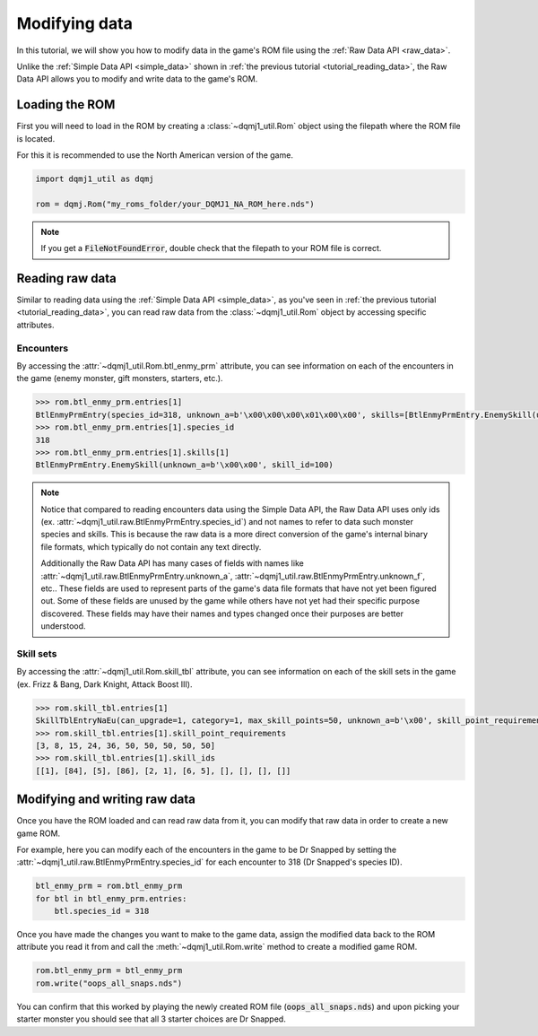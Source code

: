 .. _tutorial_modifying_data:

Modifying data
==============
In this tutorial, we will show you how to modify data in the game's ROM file using the :ref:`Raw Data API <raw_data>`.

Unlike the :ref:`Simple Data API <simple_data>` shown in :ref:`the previous tutorial <tutorial_reading_data>`, the Raw Data API allows you to modify and write data to the game's ROM.

Loading the ROM
---------------
First you will need to load in the ROM by creating a :class:`~dqmj1_util.Rom` object using the filepath where the ROM file is located.

For this it is recommended to use the North American version of the game.

.. code-block:: python

    import dqmj1_util as dqmj

    rom = dqmj.Rom("my_roms_folder/your_DQMJ1_NA_ROM_here.nds")

.. note::

    If you get a :code:`FileNotFoundError`, double check that the filepath to your ROM file is correct.

Reading raw data
----------------
Similar to reading data using the :ref:`Simple Data API <simple_data>`, as you've seen in :ref:`the previous tutorial <tutorial_reading_data>`, you can read raw data from the :class:`~dqmj1_util.Rom` object by accessing specific attributes.

Encounters
^^^^^^^^^^
By accessing the :attr:`~dqmj1_util.Rom.btl_enmy_prm` attribute, you can see information on each of the encounters in the game (enemy monster, gift monsters, starters, etc.).

.. code-block:: python

    >>> rom.btl_enmy_prm.entries[1]
    BtlEnmyPrmEntry(species_id=318, unknown_a=b'\x00\x00\x00\x01\x00\x00', skills=[BtlEnmyPrmEntry.EnemySkill(unknown_a=b'\x00\x00', skill_id=0), BtlEnmyPrmEntry.EnemySkill(unknown_a=b'\x00\x00', skill_id=100), BtlEnmyPrmEntry.EnemySkill(unknown_a=b'\x00\x00', skill_id=7), BtlEnmyPrmEntry.EnemySkill(unknown_a=b'\x00\x00', skill_id=171), BtlEnmyPrmEntry.EnemySkill(unknown_a=b'\x00\x00', skill_id=24), BtlEnmyPrmEntry.EnemySkill(unknown_a=b'\x00\x00', skill_id=181)], item_drops=[BtlEnmyPrmEntry.ItemDrop(item_id=0, chance_denominator_2_power=7), BtlEnmyPrmEntry.ItemDrop(item_id=0, chance_denominator_2_power=7)], gold=0, unknown_b=b'\x00\x00', exp=0, unknown_c=b'\x00\x00', level=40, unknown_d=b'\x00', unknown_e=b'\x00', scout_chance=0, max_hp=4065, max_mp=255, attack=336, defense=154, agility=92, wisdom=256, unknown_f=b'\x00\x00\x00\x00\x00\x00\x00\x00\x00\x00\x00\x00\x00\x00\x00\x00\x00\x00\x00\x00', skill_set_ids=[0, 0, 0], unknown_g=b'\x00')
    >>> rom.btl_enmy_prm.entries[1].species_id
    318
    >>> rom.btl_enmy_prm.entries[1].skills[1]
    BtlEnmyPrmEntry.EnemySkill(unknown_a=b'\x00\x00', skill_id=100)

.. note::

    Notice that compared to reading encounters data using the Simple Data API, the Raw Data API uses only ids (ex. :attr:`~dqmj1_util.raw.BtlEnmyPrmEntry.species_id`) and not names to refer to data such monster species and skills. This is because the raw data is a more direct conversion of the game's internal binary file formats, which typically do not contain any text directly.

    Additionally the Raw Data API has many cases of fields with names like :attr:`~dqmj1_util.raw.BtlEnmyPrmEntry.unknown_a`, :attr:`~dqmj1_util.raw.BtlEnmyPrmEntry.unknown_f`, etc.. These fields are used to represent parts of the game's data file formats that have not yet been figured out. Some of these fields are unused by the game while others have not yet had their specific purpose discovered. These fields may have their names and types changed once their purposes are better understood.

Skill sets
^^^^^^^^^^
By accessing the :attr:`~dqmj1_util.Rom.skill_tbl` attribute, you can see information on each of the skill sets in the game (ex. Frizz & Bang, Dark Knight, Attack Boost Ⅲ).

.. code-block:: python

    >>> rom.skill_tbl.entries[1]
    SkillTblEntryNaEu(can_upgrade=1, category=1, max_skill_points=50, unknown_a=b'\x00', skill_point_requirements=[SkillTblEntry.SkillPointRequirement(points_delta=3, points_total=3), SkillTblEntry.SkillPointRequirement(points_delta=5, points_total=8), SkillTblEntry.SkillPointRequirement(points_delta=7, points_total=15), SkillTblEntry.SkillPointRequirement(points_delta=9, points_total=24), SkillTblEntry.SkillPointRequirement(points_delta=12, points_total=36), SkillTblEntry.SkillPointRequirement(points_delta=14, points_total=50), SkillTblEntry.SkillPointRequirement(points_delta=0, points_total=50), SkillTblEntry.SkillPointRequirement(points_delta=0, points_total=50), SkillTblEntry.SkillPointRequirement(points_delta=0, points_total=50), SkillTblEntry.SkillPointRequirement(points_delta=0, points_total=50)], skills=[SkillTblEntry.Skills(skill_ids=[1, 0, 0, 0], unknown_a=b'\x01\x00\x00\x00'), SkillTblEntry.Skills(skill_ids=[84, 0, 0, 0], unknown_a=b'\x0b\x00\x00\x00'), SkillTblEntry.Skills(skill_ids=[5, 0, 0, 0], unknown_a=b'\x04\x00\x00\x00'), SkillTblEntry.Skills(skill_ids=[86, 0, 0, 0], unknown_a=b'\x0b\x00\x00\x00'), SkillTblEntry.Skills(skill_ids=[2, 1, 0, 0], unknown_a=b'\r\x00\x00\x00'), SkillTblEntry.Skills(skill_ids=[6, 5, 0, 0], unknown_a=b'\x0e\x00\x00\x00'), SkillTblEntry.Skills(skill_ids=[0, 0, 0, 0], unknown_a=b'\x00\x00\x00\x00'), SkillTblEntry.Skills(skill_ids=[0, 0, 0, 0], unknown_a=b'\x00\x00\x00\x00'), SkillTblEntry.Skills(skill_ids=[0, 0, 0, 0], unknown_a=b'\x00\x00\x00\x00'), SkillTblEntry.Skills(skill_ids=[0, 0, 0, 0], unknown_a=b'\x00\x00\x00\x00')], traits=[SkillTblEntry.Traits(trait_ids=[0, 0, 0, 0]), SkillTblEntry.Traits(trait_ids=[0, 0, 0, 0]), SkillTblEntry.Traits(trait_ids=[0, 0, 0, 0]), SkillTblEntry.Traits(trait_ids=[0, 0, 0, 0]), SkillTblEntry.Traits(trait_ids=[0, 0, 0, 0]), SkillTblEntry.Traits(trait_ids=[0, 0, 0, 0]), SkillTblEntry.Traits(trait_ids=[0, 0, 0, 0]), SkillTblEntry.Traits(trait_ids=[0, 0, 0, 0]), SkillTblEntry.Traits(trait_ids=[0, 0, 0, 0]), SkillTblEntry.Traits(trait_ids=[0, 0, 0, 0])], skill_set_id=1, unknown_b=b'\xaa\x00', species_learnt_by=[243, 201, 0, 0, 0, 0], unknown_c=b'Z\x00\x00\x00\x00\x00\x00\x00\x00\x00\x00\x00\x00\x00\x00\x00\x00\x00\x00\x00')
    >>> rom.skill_tbl.entries[1].skill_point_requirements
    [3, 8, 15, 24, 36, 50, 50, 50, 50, 50]
    >>> rom.skill_tbl.entries[1].skill_ids
    [[1], [84], [5], [86], [2, 1], [6, 5], [], [], [], []]

Modifying and writing raw data
------------------------------
Once you have the ROM loaded and can read raw data from it, you can modify that raw data in order to create a new game ROM.

For example, here you can modify each of the encounters in the game to be Dr Snapped by setting the :attr:`~dqmj1_util.raw.BtlEnmyPrmEntry.species_id` for each encounter to 318 (Dr Snapped's species ID).

.. code-block:: python

    btl_enmy_prm = rom.btl_enmy_prm
    for btl in btl_enmy_prm.entries:
        btl.species_id = 318

Once you have made the changes you want to make to the game data, assign the modified data back to the ROM attribute you read it from and call the :meth:`~dqmj1_util.Rom.write` method to create a modified game ROM.

.. code-block:: python

    rom.btl_enmy_prm = btl_enmy_prm
    rom.write("oops_all_snaps.nds")

You can confirm that this worked by playing the newly created ROM file (:code:`oops_all_snaps.nds`) and upon picking your starter monster you should see that all 3 starter choices are Dr Snapped.